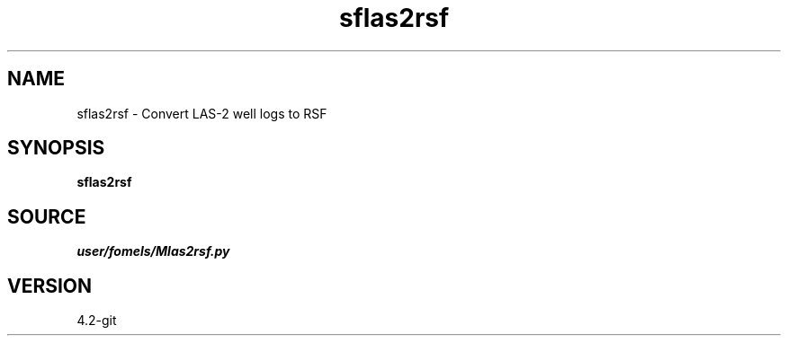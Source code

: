 .TH sflas2rsf 1  "APRIL 2023" Madagascar "Madagascar Manuals"
.SH NAME
sflas2rsf \- Convert LAS-2 well logs to RSF
.SH SYNOPSIS
.B sflas2rsf
.SH SOURCE
.I user/fomels/Mlas2rsf.py
.SH VERSION
4.2-git
